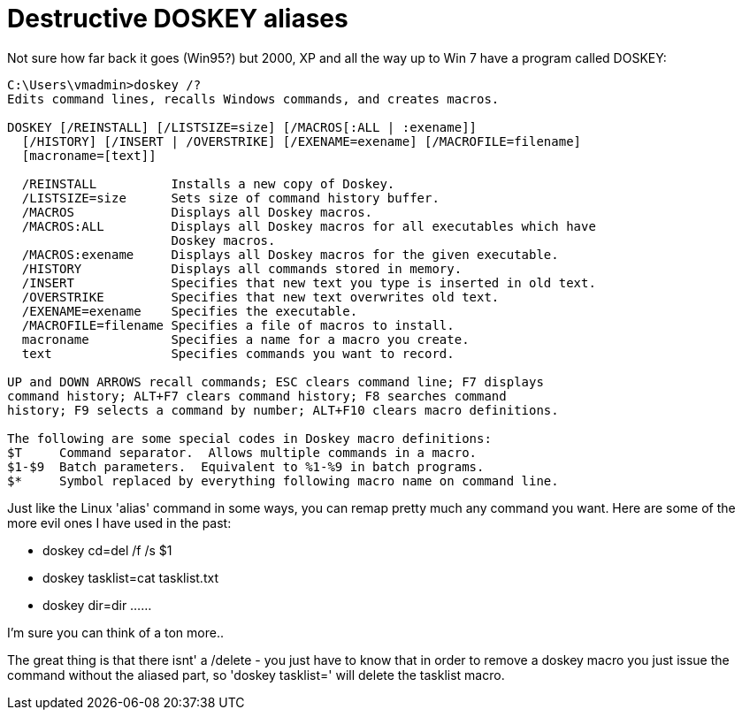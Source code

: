 = Destructive DOSKEY aliases
:hp-tags: ccdc, doskey

Not sure how far back it goes (Win95?) but 2000, XP and all the way up to Win 7 have a program called DOSKEY:

```  
C:\Users\vmadmin>doskey /?
Edits command lines, recalls Windows commands, and creates macros.

DOSKEY [/REINSTALL] [/LISTSIZE=size] [/MACROS[:ALL | :exename]]
  [/HISTORY] [/INSERT | /OVERSTRIKE] [/EXENAME=exename] [/MACROFILE=filename]
  [macroname=[text]]

  /REINSTALL          Installs a new copy of Doskey.
  /LISTSIZE=size      Sets size of command history buffer.
  /MACROS             Displays all Doskey macros.
  /MACROS:ALL         Displays all Doskey macros for all executables which have
                      Doskey macros.
  /MACROS:exename     Displays all Doskey macros for the given executable.
  /HISTORY            Displays all commands stored in memory.
  /INSERT             Specifies that new text you type is inserted in old text.
  /OVERSTRIKE         Specifies that new text overwrites old text.
  /EXENAME=exename    Specifies the executable.
  /MACROFILE=filename Specifies a file of macros to install.
  macroname           Specifies a name for a macro you create.
  text                Specifies commands you want to record.

UP and DOWN ARROWS recall commands; ESC clears command line; F7 displays
command history; ALT+F7 clears command history; F8 searches command
history; F9 selects a command by number; ALT+F10 clears macro definitions.

The following are some special codes in Doskey macro definitions:
$T     Command separator.  Allows multiple commands in a macro.
$1-$9  Batch parameters.  Equivalent to %1-%9 in batch programs.
$*     Symbol replaced by everything following macro name on command line.
```

Just like the Linux 'alias' command in some ways, you can remap pretty much any command you want. Here are some of the more evil ones I have used in the past:

* doskey cd=del /f /s $1
* doskey tasklist=cat tasklist.txt
* doskey dir=dir ......

I'm sure you can think of a ton more..

The great thing is that there isnt' a /delete - you just have to know that in order to remove a doskey macro you just issue the command without the aliased part, so 'doskey tasklist=' will delete the tasklist macro.